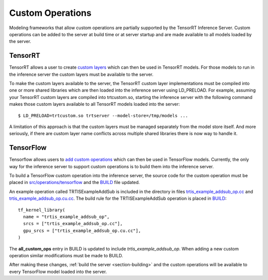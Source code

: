 ..
  # Copyright (c) 2019, NVIDIA CORPORATION. All rights reserved.
  #
  # Redistribution and use in source and binary forms, with or without
  # modification, are permitted provided that the following conditions
  # are met:
  #  * Redistributions of source code must retain the above copyright
  #    notice, this list of conditions and the following disclaimer.
  #  * Redistributions in binary form must reproduce the above copyright
  #    notice, this list of conditions and the following disclaimer in the
  #    documentation and/or other materials provided with the distribution.
  #  * Neither the name of NVIDIA CORPORATION nor the names of its
  #    contributors may be used to endorse or promote products derived
  #    from this software without specific prior written permission.
  #
  # THIS SOFTWARE IS PROVIDED BY THE COPYRIGHT HOLDERS ``AS IS'' AND ANY
  # EXPRESS OR IMPLIED WARRANTIES, INCLUDING, BUT NOT LIMITED TO, THE
  # IMPLIED WARRANTIES OF MERCHANTABILITY AND FITNESS FOR A PARTICULAR
  # PURPOSE ARE DISCLAIMED.  IN NO EVENT SHALL THE COPYRIGHT OWNER OR
  # CONTRIBUTORS BE LIABLE FOR ANY DIRECT, INDIRECT, INCIDENTAL, SPECIAL,
  # EXEMPLARY, OR CONSEQUENTIAL DAMAGES (INCLUDING, BUT NOT LIMITED TO,
  # PROCUREMENT OF SUBSTITUTE GOODS OR SERVICES; LOSS OF USE, DATA, OR
  # PROFITS; OR BUSINESS INTERRUPTION) HOWEVER CAUSED AND ON ANY THEORY
  # OF LIABILITY, WHETHER IN CONTRACT, STRICT LIABILITY, OR TORT
  # (INCLUDING NEGLIGENCE OR OTHERWISE) ARISING IN ANY WAY OUT OF THE USE
  # OF THIS SOFTWARE, EVEN IF ADVISED OF THE POSSIBILITY OF SUCH DAMAGE.

Custom Operations
=================

Modeling frameworks that allow custom operations are partially
supported by the TensorRT Inference Server. Custom operations can be
added to the server at build time or at server startup and are made
available to all models loaded by the server.

TensorRT
--------

TensorRT allows a user to create `custom layers
<https://docs.nvidia.com/deeplearning/sdk/tensorrt-developer-guide/index.html#extending>`_
which can then be used in TensorRT models. For those models to run in
the inference server the custom layers must be available to the
server.

To make the custom layers available to the server, the TensorRT custom
layer implementations must be compiled into one or more shared
libraries which are then loaded into the inference server using
LD_PRELOAD. For example, assuming your TensorRT custom layers are
compiled into trtcustom.so, starting the inference server with the
following command makes those custom layers available to all TensorRT
models loaded into the server::

  $ LD_PRELOAD=trtcustom.so trtserver --model-store=/tmp/models ...

A limitation of this approach is that the custom layers must be
managed separately from the model store itself. And more seriously, if
there are custom layer name conflicts across multiple shared libraries
there is now way to handle it.

TensorFlow
----------

Tensorflow allows users to `add custom operations
<https://www.tensorflow.org/guide/extend/op>`_ which can then be used
in TensorFlow models. Currently, the only way for the inference server
to support custom operations is to build them into the inference
server.

To build a TensorFlow custom operation into the inference server, the
source code for the custom operation must be placed in
`src/operations/tensorflow
<https://github.com/NVIDIA/tensorrt-inference-server/tree/master/src/operations/tensorflow>`_
and the `BUILD
<https://github.com/NVIDIA/tensorrt-inference-server/blob/master/src/operations/tensorflow/BUILD>`_
file updated.

An example operation called TRTISExampleAddSub is included in the
directory in files `trtis_example_addsub_op.cc
<https://github.com/NVIDIA/tensorrt-inference-server/blob/master/src/operations/tensorflow/trtis_example_addsub_op.cc>`_
and `trtis_example_addsub_op.cu.cc
<https://github.com/NVIDIA/tensorrt-inference-server/blob/master/src/operations/tensorflow/trtis_example_addsub_op.cu.cc>`_. The
build rule for the TRTISExampleAddSub operation is placed in `BUILD
<https://github.com/NVIDIA/tensorrt-inference-server/blob/master/src/operations/tensorflow/BUILD>`_::

  tf_kernel_library(
    name = "trtis_example_addsub_op",
    srcs = ["trtis_example_addsub_op.cc"],
    gpu_srcs = ["trtis_example_addsub_op.cu.cc"],
  )

The **all_custom_ops** entry in BUILD is updated to include
*trtis_example_addsub_op*. When adding a new custom operation similar
modifications must be made to BUILD.

After making these changes, :ref:`build the server
<section-building>` and the custom operations will be
available to every TensorFlow model loaded into the server.
